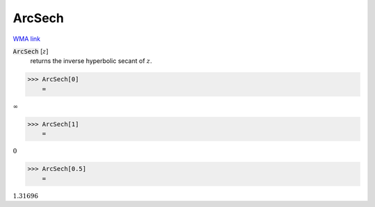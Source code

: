 ArcSech
=======

`WMA link <https://reference.wolfram.com/language/ref/ArcSech.html>`_


:code:`ArcSech` [:math:`z`]
    returns the inverse hyperbolic secant of :math:`z`.





>>> ArcSech[0]
    =

:math:`\infty`


>>> ArcSech[1]
    =

:math:`0`


>>> ArcSech[0.5]
    =

:math:`1.31696`


